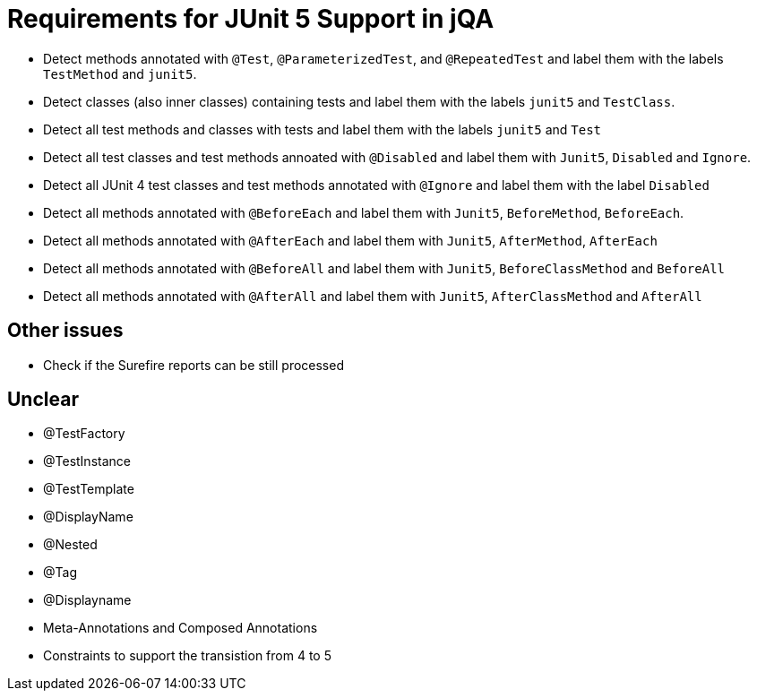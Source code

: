 = Requirements for JUnit 5 Support in jQA

- Detect methods annotated with `@Test`, `@ParameterizedTest`, and `@RepeatedTest`
  and label them with the labels `TestMethod` and `junit5`.
- Detect classes (also inner classes) containing tests and label them with the labels
  `junit5` and `TestClass`.
- Detect all test methods and classes with tests and label them with the labels
  `junit5` and `Test`
- Detect all test classes and test methods annoated with `@Disabled` and
  label them with `Junit5`, `Disabled` and `Ignore`.
- Detect all JUnit 4 test classes and test methods annotated with `@Ignore` and
  label them with the label `Disabled`
- Detect all methods annotated with `@BeforeEach` and label them with
  `Junit5`, `BeforeMethod`, `BeforeEach`.
- Detect all methods annotated with `@AfterEach` and label them with
  `Junit5`, `AfterMethod`, `AfterEach`
- Detect all methods annotated with `@BeforeAll` and label them with `Junit5`, `BeforeClassMethod`
  and `BeforeAll`
- Detect all methods annotated with `@AfterAll` and label them with `Junit5`, `AfterClassMethod`
  and `AfterAll`

== Other issues

- Check if the Surefire reports can be still processed

== Unclear

- @TestFactory
- @TestInstance
- @TestTemplate
- @DisplayName
- @Nested
- @Tag
- @Displayname
- Meta-Annotations and Composed Annotations
- Constraints to support the transistion from 4 to 5



